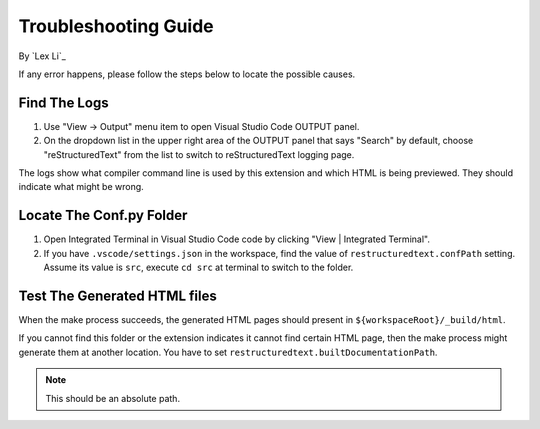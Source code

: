 Troubleshooting Guide
=====================

By `Lex Li`_

If any error happens, please follow the steps below to locate the possible
causes.

Find The Logs
-------------
#. Use "View -> Output" menu item to open Visual Studio Code OUTPUT panel.
#. On the dropdown list in the upper right area of the OUTPUT panel that says
   "Search" by default, choose "reStructuredText" from the list to switch to
   reStructuredText logging page.

The logs show what compiler command line is used by this extension and which
HTML is being previewed. They should indicate what might be wrong.

Locate The Conf.py Folder
-------------------------
#. Open Integrated Terminal in Visual Studio Code code by clicking "View |
   Integrated Terminal".
#. If you have ``.vscode/settings.json`` in the workspace, find the value of
   ``restructuredtext.confPath`` setting. Assume its value is ``src``, execute
   ``cd src`` at terminal to switch to the folder.

Test The Generated HTML files
-----------------------------
When the make process succeeds, the generated HTML pages should present in
``${workspaceRoot}/_build/html``.

If you cannot find this folder or the extension indicates it cannot find
certain HTML page, then the make process might generate them at another
location. You have to set ``restructuredtext.builtDocumentationPath``.

.. note:: This should be an absolute path.
